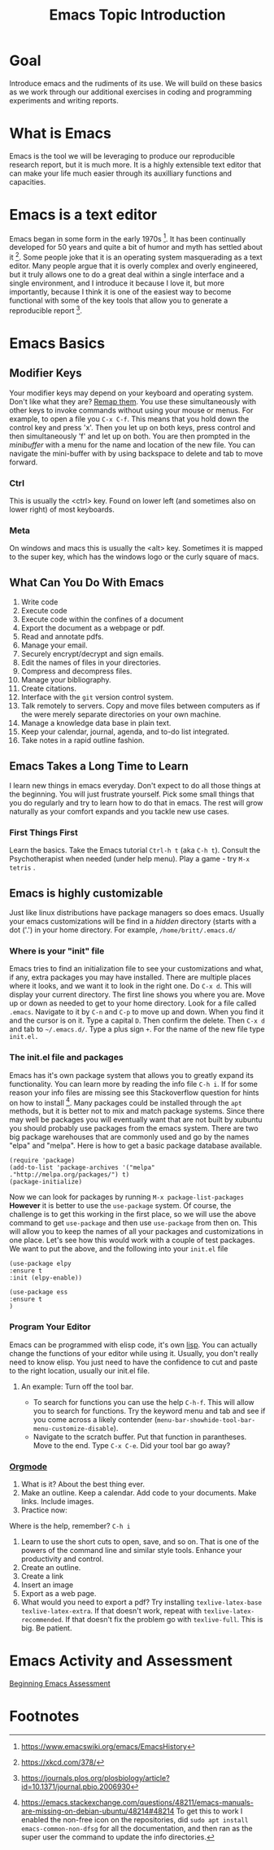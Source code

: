 # -*- org-link-file-path-type: relative; -*-
#+Title: Emacs Topic Introduction
* Goal
  Introduce emacs and the rudiments of its use. We will build on these basics as we work through our additional exercises in coding and programming experiments and writing reports. 
* What is Emacs
  Emacs is the tool we will be leveraging to produce our reproducible research report, but it is much more. It is a highly extensible text editor that can make your life much easier through its auxilliary functions and capacities. 
* Emacs is a text editor
  Emacs began in some form in the early 1970s [fn:1]. It has been continually developed for 50 years and quite a bit of humor and myth has settled about it [fn:2]. Some people joke that it is an operating system masquerading as a text editor. Many people argue that it is overly complex and overly engineered, but it truly allows one to do a great deal within a single interface and a single environment, and I introduce it because I love it, but more importantly, because I think it is one of the easiest way to become functional with some of the key tools that allow you to generate a reproducible report [fn:3].
* Emacs Basics
** Modifier Keys
   Your modifier keys may depend on your keyboard and operating system. Don't like what they are? [[https://www.x.org/releases/current/doc/man/man1/xmodmap.1.xhtml][Remap them]]. You use these simultaneously with other keys to invoke commands without using your mouse or menus. For example, to open a file you ~C-x C-f~. This means that you hold down the control key and press 'x'. Then you let up on both keys, press control and then simultaneously 'f' and let up on both. You are then prompted in the /minibuffer/ with a menu for the name and location of the new file. You can navigate the mini-buffer with by using backspace to delete and tab to move forward. 
*** Ctrl
    This is usually the <ctrl> key. Found on lower left (and sometimes also on lower right) of most keyboards.
*** Meta
    On windows and macs this is usually the <alt> key. Sometimes it is mapped to the super key, which has the windows logo or the curly square of macs. 
** What Can You Do With Emacs
   1. Write code
   2. Execute code
   3. Execute code within the confines of a document
   4. Export the document as a webpage or pdf.
   5. Read and annotate pdfs.
   6. Manage your email.
   7. Securely encrypt/decrypt and sign emails.
   8. Edit the names of files in your directories.
   9. Compress and decompress files.
   10. Manage your bibliography.
   11. Create citations.
   12. Interface with the ~git~ version control system.
   13. Talk remotely to servers. Copy and move files between computers as if the were merely separate directories on your own machine.
   14. Manage a knowledge data base in plain text.
   15. Keep your calendar, journal, agenda, and to-do list integrated.
   16. Take notes in a rapid outline fashion.
** Emacs Takes a Long Time to Learn
   I learn new things in emacs everyday. Don't expect to do all those things at the beginning. You will just frustrate yourself. Pick some small things that you do regularly and try to learn how to do that in emacs. The rest will grow naturally as your comfort expands and you tackle new use cases. 
*** First Things First
    Learn the basics. Take the Emacs tutorial  ~Ctrl-h t~ (aka =C-h t=). Consult the Psychotherapist when needed (under help menu). Play a game - try ~M-x tetris~ .
** Emacs is highly customizable
   Just like linux distributions have package managers so does emacs. Usually your emacs customizations will be find in a /hidden/ directory (starts with a dot ('.') in your home directory. For example, =/home/britt/.emacs.d/=
*** Where is your "init" file
    Emacs tries to find an initialization file to see your customizations and what, if any, extra packages you may have installed. There are multiple places where it looks, and we want it to look in the right one. 
    Do ~C-x d~. This will display your current directory. The first line shows you where you are. Move up or down as needed to get to your home directory. Look for a file called ~.emacs~. Navigate to it by ~C-n~ and ~C-p~ to move up and down. When you find it and the cursor is on it. Type a capital ~D~. Then confirm the delete. Then ~C-x d~ and tab to =~/.emacs.d/=. Type a plus sign ~+~. For the name of the new file type ~init.el.~
*** The init.el file and packages
    Emacs has it's own package system that allows you to greatly expand its functionality. You can learn more by reading the info file =C-h i=. If for some reason your info files are missing see this Stackoverflow question for hints on how to install [fn:4]. Many packages could be installed through the =apt= methods, but it is better not to mix and match package systems. Since there may well be packages you will eventually want that are not built by xubuntu you should probably use packages from the emacs system. There are two big package warehouses that are commonly used and go by the names "elpa" and "melpa". Here is how to get a basic package database available.
    #+begin_src elisp :eval never :exports code
    (require 'package)
    (add-to-list 'package-archives '("melpa" ."http://melpa.org/packages/") t)
    (package-initialize)
    #+end_src
    Now we can look for packages by running ~M-x package-list-packages~ *However* it is better to use the ~use-package~ system. Of course, the challenge is to get this working in the first place, so we will use the above command to get =use-package= and then use =use-package= from then on. This will allow you to keep the names of all your packages and customizations in one place. Let's see how this would work with a couple of test packages. We want to put the above, and the following into your =init.el= file

    #+begin_src elisp :eval never :exports code
    (use-package elpy
    :ensure t
    :init (elpy-enable))
     
    (use-package ess
    :ensure t
    )
    #+end_src
*** Program Your Editor
    Emacs can be programmed with elisp code, it's own [[https://en.wikipedia.org/wiki/Lisp_(programming_language)][lisp]]. You can actually change the functions of your editor while using it. Usually, you don't really need to know elisp. You just need to have the confidence to cut and paste to the right location, usually our init.el file. 
**** An example: Turn off the tool bar.
     - To search for functions you can use the help ~C-h-f~. This will allow you to search for functions. Try the keyword menu and tab and see if you come across a likely contender (~menu-bar-showhide-tool-bar-menu-customize-disable~).
     - Navigate to the scratch buffer. Put that function in parantheses. Move to the end. Type ~C-x C-e~. Did your tool bar go away?
*** [[info:org#Top][Orgmode]]
    1. What is it? About the best thing ever.
    2. Make an outline. Keep a calendar. Add code to your documents. Make links. Include images.
    3. Practice now:
    Where is the help, remember? ~C-h i~
    1. Learn to use the short cuts to open, save, and so on. That is one of the powers of the command line and similar style tools. Enhance your productivity and control. 
    2. Create an outline.
    3. Create a link
    4. Insert an image
    5. Export as a web page.
    6. What would you need to export a pdf?
       Try installing ~texlive-latex-base texlive-latex-extra~. If that doesn't work, repeat with ~texlive-latex-recommended~. If that doesn't fix the problem go with ~texlive-full~. This is big. Be patient.
* Emacs Activity and Assessment
  [[file:../assessments/emacsBeginningAssessment][Beginning Emacs Assessment]]
* Footnotes

[fn:1] https://www.emacswiki.org/emacs/EmacsHistory
[fn:2] https://xkcd.com/378/
[fn:3] https://journals.plos.org/plosbiology/article?id=10.1371/journal.pbio.2006930
[fn:4] https://emacs.stackexchange.com/questions/48211/emacs-manuals-are-missing-on-debian-ubuntu/48214#48214 To get this to work I enabled the non-free icon on the repositories, did  ~sudo apt install emacs-common-non-dfsg~ for all the documentation, and then ran as the super user the command to update the info directories. 

